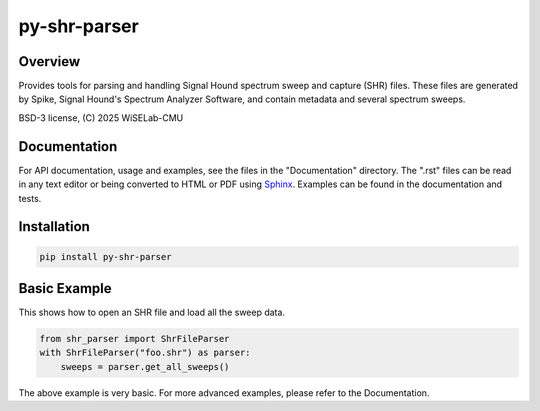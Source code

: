 ===========================
py-shr-parser
===========================

Overview
--------

Provides tools for parsing and handling Signal Hound spectrum sweep and capture
(SHR) files. These files are generated by Spike, Signal Hound's Spectrum Analyzer
Software, and contain metadata and several spectrum sweeps.

BSD-3 license, (C) 2025 WiSELab-CMU

Documentation
-------------
For API documentation, usage and examples, see the files in the "Documentation" directory. 
The ".rst" files can be read in any text editor or being converted to HTML or PDF
using Sphinx_. Examples can be found in the documentation and tests.

.. _Sphinx: https://www.sphinx-doc.org/en/master/

Installation
------------

.. code-block:: none

    pip install py-shr-parser

Basic Example
-------------
This shows how to open an SHR file and load all the sweep data.

.. code-block:: python

    from shr_parser import ShrFileParser
    with ShrFileParser("foo.shr") as parser:
        sweeps = parser.get_all_sweeps()

The above example is very basic. For more advanced examples, please refer to the Documentation.
